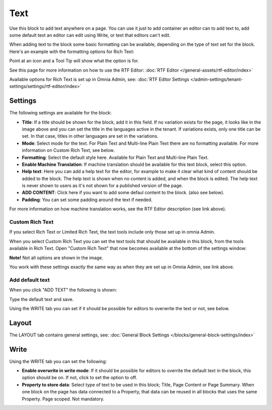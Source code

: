 Text
=============
Use this block to add text anywhere on a page. You can use it just to add container an editor can to add text to, add some default text an editor can edit using Write, or text that editors can't edit.

When adding text to the block some basic formatting can be available, depending on the type of text set for the block. Here's an example with the formatting options for Rich Text:

.. image:: text-formatting-rich-new.png

Point at an icon and a Tool Tip will show what the option is for.

See this page for more information on how to use the RTF Editor: :doc:`RTF Editor </general-assets/rtf-editor/index>`

Available options for Rich Text is set up in Omnia Admin, see: :doc:`RTF Editor Settings </admin-settings/tenant-settings/settings/rtf-editor/index>`

Settings
*********
The following settings are available for the block:

.. image:: text-settings-new4.png

+ **Title**: If a title should be shown for the block, add it in this field. If no variation exists for the page, it looks like in the image above and you can set the title in the languages active in the tenant. If variations exists, only one title can be set. In that case, titles in other languages are set in the variations.
+ **Mode**: Select mode for the text. For Plain Text and Multi-line Plain Text there are no formatting available. For more information on Custom Rich Text, see below.
+ **Formatting**: Select the default style here. Available for Plain Text and Multi-line Plain Text.
+ **Enable Machine Translation**: If machine translation should be available for this text block, select this option.
+ **Help text**: Here you can add a help text for the editor, for example to make it clear what kind of content should be added to the block. The help text is shown when no content is added, and when the block is edited. The help text is never shown to users as it's not shown for a published version of the page.
+ **ADD CONTENT**: Click here if you want to add some defaul content to the block. (also see below).
+ **Padding**: You can set some padding around the text if needed.

For more information on how machine translation works, see the RTF Editor description (see link above).

Custom Rich Text
-----------------
If you select Rich Text or Limited Rich Text, the text tools include only those set up in omnia Admin. 

When you select Custom Rich Text you can set the text tools that should be available in this block, from the tools available in Rich Text. Open "Custom Rich Text" that now becomes available at the bottom of the settings window:

.. image:: custom-rich-text-new.png

**Note!** Not all options are shown in the image.

You work with these settings exactly the same way as when they are set up in Omnia Admin, see link above. 

Add default text
-------------------
When you click "ADD TEXT" the following is shown:

.. image:: text-block-add.png

Type the default text and save.

Using the WRITE tab you can set if it should be possible for editors to overwrite the text or not, see below.

Layout
********
The LAYOUT tab contains general settings, see: :doc:`General Block Settings </blocks/general-block-settings/index>`

Write
******
Using the WRITE tab you can set the following:

.. image:: text-block-write.png

+ **Enable overwrite in write mode**: If it should be possible for editors to overrite the default text in the block, this option should be on. If not, click to set the option to off.
+ **Property to store data**: Select type of text to be used in this block; Title, Page Content or Page Summary. When one block on the page has data connected to a Property, that data can be reused in all blocks that uses the same Property. Page scoped. Not mandatory.



